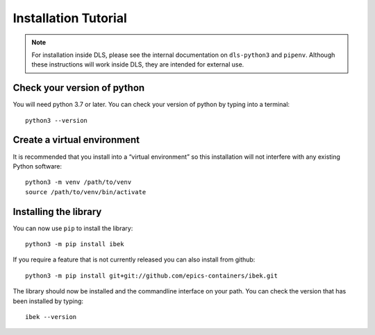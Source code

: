 Installation Tutorial
=====================

.. note::

    For installation inside DLS, please see the internal documentation on
    ``dls-python3`` and ``pipenv``. Although these instructions will work
    inside DLS, they are intended for external use.

Check your version of python
----------------------------

You will need python 3.7 or later. You can check your version of python by
typing into a terminal::

    python3 --version

Create a virtual environment
----------------------------

It is recommended that you install into a “virtual environment” so this
installation will not interfere with any existing Python software::

    python3 -m venv /path/to/venv
    source /path/to/venv/bin/activate


Installing the library
----------------------

You can now use ``pip`` to install the library::

    python3 -m pip install ibek

If you require a feature that is not currently released you can also install
from github::

    python3 -m pip install git+git://github.com/epics-containers/ibek.git

The library should now be installed and the commandline interface on your path.
You can check the version that has been installed by typing::

    ibek --version

